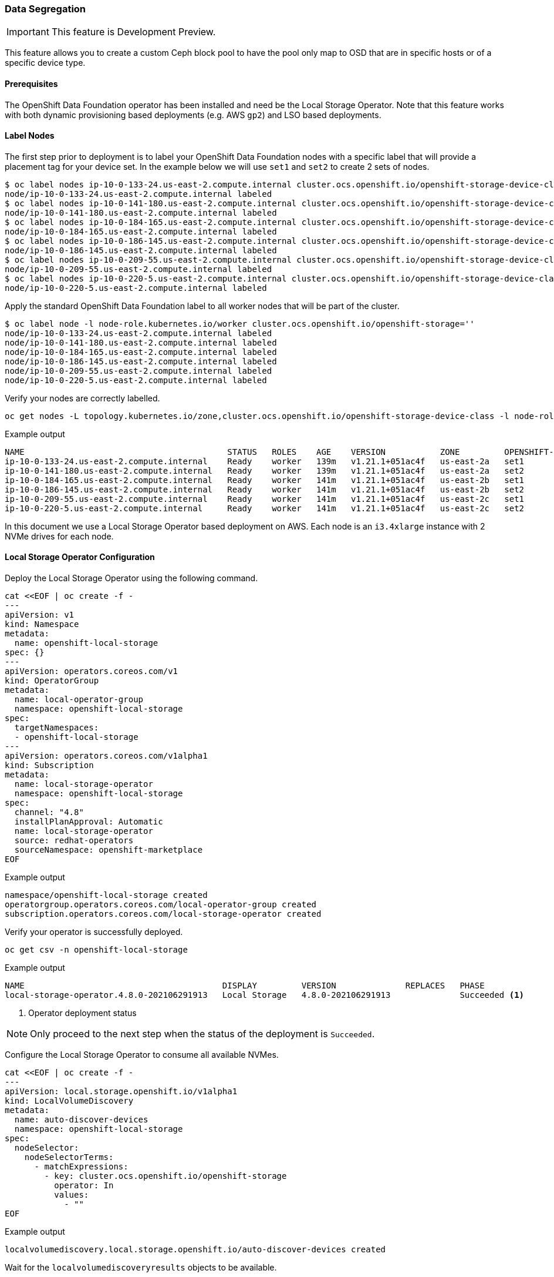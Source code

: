 === Data Segregation

IMPORTANT: This feature is Development Preview.

This feature allows you to create a custom Ceph block pool to have the pool
only map to OSD that are in specific hosts or of a specific device type.

==== Prerequisites

The OpenShift Data Foundation operator has been installed and need be the
Local Storage Operator. Note that this feature works with both dynamic provisioning
based deployments (e.g. AWS `gp2`) and LSO based deployments.

==== Label Nodes

The first step prior to deployment is to label your OpenShift Data Foundation nodes
with a specific label that will provide a placement tag for your device set. In the
example below we will use `set1` and `set2` to create 2 sets of nodes.

[source,shell]
----
$ oc label nodes ip-10-0-133-24.us-east-2.compute.internal cluster.ocs.openshift.io/openshift-storage-device-class=set1
node/ip-10-0-133-24.us-east-2.compute.internal labeled
$ oc label nodes ip-10-0-141-180.us-east-2.compute.internal cluster.ocs.openshift.io/openshift-storage-device-class=set2
node/ip-10-0-141-180.us-east-2.compute.internal labeled
$ oc label nodes ip-10-0-184-165.us-east-2.compute.internal cluster.ocs.openshift.io/openshift-storage-device-class=set1
node/ip-10-0-184-165.us-east-2.compute.internal labeled
$ oc label nodes ip-10-0-186-145.us-east-2.compute.internal cluster.ocs.openshift.io/openshift-storage-device-class=set2
node/ip-10-0-186-145.us-east-2.compute.internal labeled
$ oc label nodes ip-10-0-209-55.us-east-2.compute.internal cluster.ocs.openshift.io/openshift-storage-device-class=set1
node/ip-10-0-209-55.us-east-2.compute.internal labeled
$ oc label nodes ip-10-0-220-5.us-east-2.compute.internal cluster.ocs.openshift.io/openshift-storage-device-class=set2
node/ip-10-0-220-5.us-east-2.compute.internal labeled
----

Apply the standard OpenShift Data Foundation label to all worker nodes that will be part of the cluster.

[source,shell]
----
$ oc label node -l node-role.kubernetes.io/worker cluster.ocs.openshift.io/openshift-storage=''
node/ip-10-0-133-24.us-east-2.compute.internal labeled
node/ip-10-0-141-180.us-east-2.compute.internal labeled
node/ip-10-0-184-165.us-east-2.compute.internal labeled
node/ip-10-0-186-145.us-east-2.compute.internal labeled
node/ip-10-0-209-55.us-east-2.compute.internal labeled
node/ip-10-0-220-5.us-east-2.compute.internal labeled
----

Verify your nodes are correctly labelled.

[source,shell]
----
oc get nodes -L topology.kubernetes.io/zone,cluster.ocs.openshift.io/openshift-storage-device-class -l node-role.kubernetes.io/worker
----
.Example output
----
NAME                                         STATUS   ROLES    AGE    VERSION           ZONE         OPENSHIFT-STORAGE-DEVICE-CLASS
ip-10-0-133-24.us-east-2.compute.internal    Ready    worker   139m   v1.21.1+051ac4f   us-east-2a   set1
ip-10-0-141-180.us-east-2.compute.internal   Ready    worker   139m   v1.21.1+051ac4f   us-east-2a   set2
ip-10-0-184-165.us-east-2.compute.internal   Ready    worker   141m   v1.21.1+051ac4f   us-east-2b   set1
ip-10-0-186-145.us-east-2.compute.internal   Ready    worker   141m   v1.21.1+051ac4f   us-east-2b   set2
ip-10-0-209-55.us-east-2.compute.internal    Ready    worker   141m   v1.21.1+051ac4f   us-east-2c   set1
ip-10-0-220-5.us-east-2.compute.internal     Ready    worker   141m   v1.21.1+051ac4f   us-east-2c   set2
----

In this document we use a Local Storage Operator based deployment on AWS. Each node is an `i3.4xlarge` instance
with 2 NVMe drives for each node.

==== Local Storage Operator Configuration

Deploy the Local Storage Operator using the following command.

[source,yaml]
----
cat <<EOF | oc create -f -
---
apiVersion: v1
kind: Namespace
metadata:
  name: openshift-local-storage
spec: {}
---
apiVersion: operators.coreos.com/v1
kind: OperatorGroup
metadata:
  name: local-operator-group
  namespace: openshift-local-storage
spec:
  targetNamespaces:
  - openshift-local-storage
---
apiVersion: operators.coreos.com/v1alpha1
kind: Subscription
metadata:
  name: local-storage-operator
  namespace: openshift-local-storage
spec:
  channel: "4.8"
  installPlanApproval: Automatic
  name: local-storage-operator
  source: redhat-operators
  sourceNamespace: openshift-marketplace
EOF
----
.Example output
----
namespace/openshift-local-storage created
operatorgroup.operators.coreos.com/local-operator-group created
subscription.operators.coreos.com/local-storage-operator created
----

Verify your operator is successfully deployed.

[source,shell]
----
oc get csv -n openshift-local-storage
----
.Example output
----
NAME                                        DISPLAY         VERSION              REPLACES   PHASE
local-storage-operator.4.8.0-202106291913   Local Storage   4.8.0-202106291913              Succeeded <1>
----
<1> Operator deployment status

NOTE: Only proceed to the next step when the status of the deployment is `Succeeded`.

Configure the Local Storage Operator to consume all available NVMes.

[source,yaml]
----
cat <<EOF | oc create -f -
---
apiVersion: local.storage.openshift.io/v1alpha1
kind: LocalVolumeDiscovery
metadata:
  name: auto-discover-devices
  namespace: openshift-local-storage
spec:
  nodeSelector:
    nodeSelectorTerms:
      - matchExpressions:
        - key: cluster.ocs.openshift.io/openshift-storage
          operator: In
          values:
            - ""
EOF
----
.Example output
----
localvolumediscovery.local.storage.openshift.io/auto-discover-devices created
----

Wait for the `localvolumediscoveryresults` objects to be available.

[source,shell]
----
oc get localvolumediscoveryresults -n openshift-local-storage
----
.Example output
----
NAME                                                          AGE
discovery-result-ip-10-0-133-24.us-east-2.compute.internal    27s
discovery-result-ip-10-0-141-180.us-east-2.compute.internal   27s
discovery-result-ip-10-0-184-165.us-east-2.compute.internal   27s
discovery-result-ip-10-0-186-145.us-east-2.compute.internal   27s
discovery-result-ip-10-0-209-55.us-east-2.compute.internal    27s
discovery-result-ip-10-0-220-5.us-east-2.compute.internal     27s
----

NOTE: Only proceed to the next step when the number of objects is equal to the number of
nodes labelled with `cluster.ocs.openshift.io/openshift-storage`.

Configure a `LocalVolumeSet` to create the PersistenVolumes that will be consumed by ODF.

[source,yaml]
----
cat <<EOF | oc create -f -
---
apiVersion: local.storage.openshift.io/v1alpha1
kind: LocalVolumeSet
metadata:
  name: local-block
  namespace: openshift-local-storage
spec:
  nodeSelector:
    nodeSelectorTerms:
      - matchExpressions:
          - key: cluster.ocs.openshift.io/openshift-storage
            operator: In
            values:
              - ""
  storageClassName: localblock
  volumeMode: Block
  fstype: ext4
  maxDeviceCount: 2
  deviceInclusionSpec:
    deviceTypes:
    - disk
    deviceMechanicalProperties:
    - NonRotational
----
.Example output
----
localvolumeset.local.storage.openshift.io/local-block created
----

Wait 60 seconds and verify the LSO PVs get created.

[source,shell]
----
oc get pv | grep localblock
----
.Example output
----
local-pv-1713478d   1769Gi     RWO            Delete           Available           localblock              7s
local-pv-1b5f29ce   1769Gi     RWO            Delete           Available           localblock              7s
local-pv-25362600   1769Gi     RWO            Delete           Available           localblock              6s
local-pv-322d07e    1769Gi     RWO            Delete           Available           localblock              6s
local-pv-38cab179   1769Gi     RWO            Delete           Available           localblock              6s
local-pv-4417fa00   1769Gi     RWO            Delete           Available           localblock              6s
local-pv-445859c3   1769Gi     RWO            Delete           Available           localblock              7s
local-pv-4ba9fc11   1769Gi     RWO            Delete           Available           localblock              6s
local-pv-58d7b728   1769Gi     RWO            Delete           Available           localblock              7s
local-pv-8317069a   1769Gi     RWO            Delete           Available           localblock              6s
local-pv-c2fa64b5   1769Gi     RWO            Delete           Available           localblock              6s
local-pv-c6855919   1769Gi     RWO            Delete           Available           localblock              6s
----

NOTE: In the environment used to illustrate this exercise we have a total of 12 local disk devices available
on the ODF labelled nodes.

IMPORTANT: You should have as many PersistentVolumes as you have local disk devices. Wait until
all PersistentVolumes are created if the count is different!

==== Storage Cluster Configuration

Deploy the OpenShift Data Foundation storage cluster using the following `CustomResource` file or equivalent based
on your exact configuration.

[source,yaml]
----
cat <<EOF | oc create -f -
---
apiVersion: ocs.openshift.io/v1
kind: StorageCluster
metadata:
  name: ocs-storagecluster
  namespace: openshift-storage
spec:
  monDataDirHostPath: /var/lib/rook
#
# Set 1 device set
#
  storageDeviceSets:
  - name: ssd-set1
    count: 6 <1>
    replica: 1 <2>
    deviceType: "ssd"
    deviceClass: "set1" <3>
    dataPVCTemplate:
      spec:
        storageClassName: localblock <4>
        accessModes:
        - ReadWriteOnce
        volumeMode: Block
        resources:
          requests:
            storage: 1 <5>
    portable: false <6>
#
# Schedule OSDs for this storageDeviceSet on node with the preset label
#
    placement:
      nodeAffinity:
        requiredDuringSchedulingIgnoredDuringExecution:
          nodeSelectorTerms:
          - matchExpressions:
            - key: "cluster.ocs.openshift.io/openshift-storage-device-class"
              operator: In
              values:
              - "set1" <7>
#
# Set 2 device set
#
  - name: ssd-set2
    count: 6
    replica: 1
    deviceType: "ssd"
    deviceClass: "set2"
    dataPVCTemplate:
      spec:
        storageClassName: localblock
        accessModes:
        - ReadWriteOnce
        volumeMode: Block
        resources:
          requests:
            storage: 1
    portable: false
#
# Schedule OSDs for this storageDeviceSet on node with the preset label
#
    placement:
      nodeAffinity:
        requiredDuringSchedulingIgnoredDuringExecution:
          nodeSelectorTerms:
          - matchExpressions:
            - key: "cluster.ocs.openshift.io/openshift-storage-device-class"
              operator: In
              values:
              - "set2"
----
<1> Count is the number of replicas to deploy for this `storageDeviceSet`
<2> Replica for this `storageDeviceSet` (how many OSDs to deploy each time `count` is increased by 1)
<3> CRUSH device class to be assigned the OSD within the `storageDeviceSet`
<4> Storage class to use for the OSD PVCs in this `storageDeviceSet`.
<5> Minimum size to claim for the OSD PVC (1 byte)
<6> In our example we use local storage hence the OSDs are not portable
<7> Placement affinity specifies which label value to look for

.Example output
----
storagecluster.ocs.openshift.io/ocs-storagecluster created
----

TIP: The `deviceClass` parameter allows you to override the `deviceType` parameter
described in the ODF 4.7 xref:ocs4-additionalfeatures.adoc#_mixed_osd_device_type_configuration[] chapter.
As a result you can now choose customized character strings outside of the `hdd, ssd or nvme` options.

Wait for your cluster to be fully deployed.

[source,shell]
----
oc get pod -n openshift-storage
----
.Example output
----
NAME                                                              READY   STATUS      RESTARTS   AGE
csi-cephfsplugin-24z7g                                            3/3     Running     0          4m19s
csi-cephfsplugin-545pc                                            3/3     Running     0          4m19s
csi-cephfsplugin-89d2r                                            3/3     Running     0          4m19s
csi-cephfsplugin-fzckf                                            3/3     Running     0          4m19s
csi-cephfsplugin-provisioner-5dd599f584-h95ff                     6/6     Running     0          4m19s
csi-cephfsplugin-provisioner-5dd599f584-m8q8z                     6/6     Running     0          4m19s
csi-cephfsplugin-v6lrh                                            3/3     Running     0          4m19s
csi-cephfsplugin-v6wfk                                            3/3     Running     0          4m19s
csi-rbdplugin-52vfz                                               3/3     Running     0          4m20s
csi-rbdplugin-b9tsn                                               3/3     Running     0          4m20s
csi-rbdplugin-h9pkd                                               3/3     Running     0          4m20s
csi-rbdplugin-jbb55                                               3/3     Running     0          4m20s
csi-rbdplugin-pl7tc                                               3/3     Running     0          4m20s
csi-rbdplugin-provisioner-85b4b68989-4zlhg                        6/6     Running     0          4m20s
csi-rbdplugin-provisioner-85b4b68989-ghwj7                        6/6     Running     0          4m20s
csi-rbdplugin-vfptq                                               3/3     Running     0          4m20s
noobaa-core-0                                                     1/1     Running     0          2m32s
noobaa-db-pg-0                                                    1/1     Running     0          2m32s
noobaa-endpoint-5d6488db87-m5r6m                                  1/1     Running     0          49s
noobaa-operator-67786dd498-45ktn                                  1/1     Running     0          124m
ocs-metrics-exporter-795b66d6c5-qghx8                             1/1     Running     0          124m
ocs-operator-6fc4f459fb-bdlqs                                     1/1     Running     0          124m
rook-ceph-crashcollector-ip-10-0-133-24-6b98c55978-qk7pt          1/1     Running     0          3m2s
rook-ceph-crashcollector-ip-10-0-141-180-9cbdc6d98-dsmp2          1/1     Running     0          2m42s
rook-ceph-crashcollector-ip-10-0-184-165-6c94b557d8-scddp         1/1     Running     0          2m33s
rook-ceph-crashcollector-ip-10-0-186-145-67798f4888-r8chx         1/1     Running     0          3m1s
rook-ceph-crashcollector-ip-10-0-209-55-7dbfb485f4-9k9jt          1/1     Running     0          2m54s
rook-ceph-mds-ocs-storagecluster-cephfilesystem-a-676fd48874ltd   2/2     Running     0          2m11s
rook-ceph-mds-ocs-storagecluster-cephfilesystem-b-79dd8bf9rjtpf   2/2     Running     0          2m10s
rook-ceph-mgr-a-5cc898c4bc-xxm6w                                  2/2     Running     0          3m10s
rook-ceph-mon-a-6fb6d9775c-xhtxw                                  2/2     Running     0          3m53s
rook-ceph-mon-b-dbb555bd4-s2h5h                                   2/2     Running     0          3m42s
rook-ceph-mon-c-858ffd4f5-69z4q                                   2/2     Running     0          3m24s
rook-ceph-operator-759d8c4b4c-xhtmc                               1/1     Running     0          124m
rook-ceph-osd-0-597596cdb8-5k4gn                                  2/2     Running     0          7m26s
rook-ceph-osd-1-59b6b8f94b-hk9qs                                  2/2     Running     0          7m25s
rook-ceph-osd-10-5f58667698-crgqs                                 2/2     Running     0          61s
rook-ceph-osd-11-df6479cb9-kvzvh                                  2/2     Running     0          61s
rook-ceph-osd-2-5b8bb7bb4b-cjsp6                                  2/2     Running     0          7m24s
rook-ceph-osd-3-7b9b85d9c8-g4xgh                                  2/2     Running     0          7m24s
rook-ceph-osd-4-664b589f9d-bxj8f                                  2/2     Running     0          7m24s
rook-ceph-osd-5-675f87f9b8-ptz6z                                  2/2     Running     0          7m15s
rook-ceph-osd-6-76b4cc899c-v6h86                                  2/2     Running     0          72s
rook-ceph-osd-7-74c6488f6b-m42d9                                  2/2     Running     0          72s
rook-ceph-osd-8-867dbc6fd8-ng6qx                                  2/2     Running     0          72s
rook-ceph-osd-9-6fdfc7698c-wbbsd                                  2/2     Running     0          70s
rook-ceph-osd-prepare-ssd-set1-0-data-07m4ql-w5c5s                0/1     Completed   0          7m45s
rook-ceph-osd-prepare-ssd-set1-0-data-1frdkz-jtgbz                0/1     Completed   0          7m45s
rook-ceph-osd-prepare-ssd-set1-0-data-2mslwh-58r7x                0/1     Completed   0          7m45s
rook-ceph-osd-prepare-ssd-set1-0-data-387vpx-zvb46                0/1     Completed   0          92s
rook-ceph-osd-prepare-ssd-set1-0-data-4n6rtc-mdl6t                0/1     Completed   0          92s
rook-ceph-osd-prepare-ssd-set1-0-data-55gm4c-c65mb                0/1     Completed   0          91s
rook-ceph-osd-prepare-ssd-set2-0-data-0pr4ms-d8frs                0/1     Completed   0          7m44s
rook-ceph-osd-prepare-ssd-set2-0-data-1hrrpt-fbsvq                0/1     Completed   0          7m44s
rook-ceph-osd-prepare-ssd-set2-0-data-2ff7p5-mrmh2                0/1     Completed   0          7m43s
rook-ceph-osd-prepare-ssd-set2-0-data-3mvtsm-2mtkm                0/1     Completed   0          91s
rook-ceph-osd-prepare-ssd-set2-0-data-4fdbf5-s45b6                0/1     Completed   0          91s
rook-ceph-osd-prepare-ssd-set2-0-data-5zdcvs-27n6x                0/1     Completed   0          90s
----

Verify your cluster is fully operational and in healthy status using the ODF *toolbox*.

//
// Do not want the chapter header in the include file
//
[source,shell]
----
oc patch OCSInitialization ocsinit -n openshift-storage --type json --patch  '[{ "op": "replace", "path": "/spec/enableCephTools", "value": true }]'
----
.Example output
----
ocsinitialization.ocs.openshift.io/ocsinit patched
----

Connect to the *toolbox* pod.

[source,shell]
----
TOOLS_POD=$(oc get pods -n openshift-storage -l app=rook-ceph-tools -o name)
oc rsh -n openshift-storage $TOOLS_POD
----

Once inside the *toolbox*, check the status of the cluster.

[source,shell]
----
sh-4.4# ceph -s
----
.Example output
----
  cluster:
    id:     4dc85b62-d688-45cc-9224-74005839e500
    health: HEALTH_OK <1>

  services:
    mon: 3 daemons, quorum a,b,c (age 7m)
    mgr: a(active, since 7m)
    mds: ocs-storagecluster-cephfilesystem:1 {0=ocs-storagecluster-cephfilesystem-a=up:active} 1 up:standby-replay
    osd: 12 osds: 12 up (since 32s), 12 in (since 32s)

  data:
    pools:   3 pools, 288 pgs
    objects: 99 objects, 132 MiB
    usage:   12 GiB used, 21 TiB / 21 TiB avail
    pgs:     288 active+clean <2>
----
<1> Ceph cluster general health status
<2> Total number of Placement Groups in your cluster

IMPORTANT: The status of your cluster should be `HEAKTH_OK`. *If it is not*, something went wrong and you will need
to troubleshoot your deployment before you can continue.

NOTE: Write down the total number of Placement Groups present in the cluster after deployment. In the example
above, the value is *288*.

The next step is to identify which OSDs belong to `set1` and to `set2`.

[source,shell]
----
ceph osd tree
----
.Example output
----
ID  CLASS WEIGHT   TYPE NAME                        STATUS REWEIGHT PRI-AFF
 -1       20.73596 root default
 -6       20.73596     region us-east-2
 -5        6.91199         zone us-east-2a
 -4        3.45599             host ip-10-0-133-24
  0  set1  1.72800                 osd.0                up  1.00000 1.00000 <1>
  1  set1  1.72800                 osd.1                up  1.00000 1.00000 <1>
-19        3.45599             host ip-10-0-141-180
  4  set2  1.72800                 osd.4                up  1.00000 1.00000 <2>
  8  set2  1.72800                 osd.8                up  1.00000 1.00000 <2>
-14        6.91199         zone us-east-2b
-22        3.45599             host ip-10-0-184-165
  5  set1  1.72800                 osd.5                up  1.00000 1.00000 <1>
  9  set1  1.72800                 osd.9                up  1.00000 1.00000 <1>
-13        3.45599             host ip-10-0-186-145
  2  set2  1.72800                 osd.2                up  1.00000 1.00000 <2>
  3  set2  1.72800                 osd.3                up  1.00000 1.00000 <2>
-26        6.91199         zone us-east-2c
-25        3.45599             host ip-10-0-209-55
  6  set1  1.72800                 osd.6                up  1.00000 1.00000 <1>
  7  set1  1.72800                 osd.7                up  1.00000 1.00000 <1>
-31        3.45599             host ip-10-0-220-5
 10  set2  1.72800                 osd.10               up  1.00000 1.00000 <2>
 11  set2  1.72800                 osd.11               up  1.00000 1.00000 <2>
----
<1> The `CLASS` column indicates OSD has a CRUSH device class set to `set1`
<2> The `CLASS` column indicates OSD has a CRUSH device class set to `set2`

For this particular environment here are the respectives OSD IDs for each set:

. `set1` OSDs are : 0, 1, 5, 6, 7, 9
. `set2` OSDs are : 2, 3, 4, 8, 10, 11

Disconnect from the *toolbox*.

[source,shell]
----
exit
----

The next step is to create a custom *cephblockpool* that only uses the OSDs that belong to `set1`.
This means that all Placement Groups for the pool will be mapped to OSDs with ID 0, 1, 5, 6, 7 or 9.

[source,yaml]
----
cat <<EOF | oc create -f -]
---
apiVersion: ceph.rook.io/v1
kind: CephBlockPool
metadata:
  name: ssd-set1-pool <1>
  namespace: openshift-storage
spec:
  failureDomain: zone <2>
  replicated:
    size: 3 <3>
    requireSafeReplicaSize: true
  deviceClass: set1 <4>
  mirroring:
    enabled: false
    mode: image
  statusCheck:
    mirror:
      disabled: false
      interval: 60s
----
<1> Custom pool name
<2> Failure domain to use for the CRUSH rule assigned to the pool
<3> Size parameter to assign to the pool
<4> Device class to use for the CRUSH rule assigned to the pool

.Example output
----
cephblockpool.ceph.rook.io/ssd-set1-pool created
----

Verify the CR has been created successfully.

[source,shell]
----
oc get cephblockpool -n openshift-storage
----
.Example output
----
NAME                               AGE
ocs-storagecluster-cephblockpool   15m
ssd-set1-pool                      22s
----

NOTE: We see that we now have 2 `cephblockpool` CRs. The default one `ocs-storagecluster-cephblockpool`,
created during the deployment of the cluster and one for our new test pool `ssd-set1-pool`.

Let's get back into the *toolbox* pod and check the status of the cluster.

[source,shell]
----
oc rsh -n openshift-storage $TOOLS_POD
----

Verify the status of the cluster and check the total number of Placement Groups present in the cluster.

[source,shell]
----
ceph -s
----
.Example output
----
  cluster:
    id:     4dc85b62-d688-45cc-9224-74005839e500
    health: HEALTH_OK

  services:
    mon: 3 daemons, quorum a,b,c (age 37m)
    mgr: a(active, since 37m)
    mds: ocs-storagecluster-cephfilesystem:1 {0=ocs-storagecluster-cephfilesystem-a=up:active} 1 up:standby-replay
    osd: 12 osds: 12 up (since 30m), 12 in (since 30m)

  data:
    pools:   4 pools, 320 pgs
    objects: 92 objects, 138 MiB
    usage:   12 GiB used, 21 TiB / 21 TiB avail
    pgs:     320 active+clean <1>

  io:
    client:   852 B/s rd, 2.3 KiB/s wr, 1 op/s rd, 0 op/s wr
----
<1> Total number of Placement Groups in your cluster

NOTE: In this example, the total number of Placement Group is now *320*. The original number before the creation
of the additional pool was *288*. This tells us the new pool has *32* Placement Groups.

Now check the specific Ceph pool we have created.

[source,shell]
----
ceph osd pool ls detail
----
.Example output
----
pool 1 'ocs-storagecluster-cephblockpool' replicated size 3 min_size 2 crush_rule 1 object_hash rjenkins pg_num 128 pgp_num 128 autoscale_mode on last_change 46 lfor 0/0/28 flags hashpspool,selfmanaged_snaps stripe_width 0 compression_mode none target_size_ratio 0.49 application rbd
	removed_snaps [1~3]
pool 2 'ocs-storagecluster-cephfilesystem-metadata' replicated size 3 min_size 2 crush_rule 2 object_hash rjenkins pg_num 32 pgp_num 32 autoscale_mode on last_change 25 flags hashpspool stripe_width 0 compression_mode none pg_autoscale_bias 4 pg_num_min 16 recovery_priority 5 application cephfs
pool 3 'ocs-storagecluster-cephfilesystem-data0' replicated size 3 min_size 2 crush_rule 3 object_hash rjenkins pg_num 128 pgp_num 128 autoscale_mode on last_change 46 lfor 0/0/28 flags hashpspool stripe_width 0 compression_mode none target_size_ratio 0.49 application cephfs
pool 4 'ssd-set1-pool' replicated size 3 min_size 2 crush_rule 4 object_hash rjenkins pg_num 32 pgp_num 32 autoscale_mode on last_change 83 flags hashpspool stripe_width 0 compression_mode none application rbd <1>
----
<1> The custom pool created as an example

NOTE: Write down the ID of the new pool (column 2) for the new pool `ssd-set1-pool` we have created (column 3).
In this example our pool ID is *4*.

NOTE: You can also check the CRUSH rule ID in column 10 for the new pool. In our example it is *4* (`crush_rule 4`).

Now verify the CRUSH rule that was generated for the new pool.

TIP: The Rook operator always creates a CRUSH rule with the same name as the pool name

[source,shell]
----
ceph osd crush rule dump ssd-set1-pool
----
.Example output
----
{
    "rule_id": 4, <1>
    "rule_name": "ssd-set1-pool", <2>
    "ruleset": 4,
    "type": 1,
    "min_size": 1,
    "max_size": 10,
    "steps": [
        {
            "op": "take",
            "item": -2,
            "item_name": "default~set1"	<3>
        },
        {
            "op": "chooseleaf_firstn",
            "num": 0,
            "type": "zone" <4>
        },
        {
            "op": "emit"
        }
    ]
}
----
<1> Matches the ID in the `ceph osd pool ls detail` command above
<2> The rule name is generated based on the pool name
<3> Rule uses device of type `set1`
<4> Failure domain is set to `zone`

Now verify that all the Placement Groups for the custom pool are mapped to the correct OSDs.

The first step is to verify what we are looking for by inspecting one and only one Placement Group 
for the new pool.

[source,shell]
----
ceph pg dump | grep '^4.' | head -1
                      <1>
----
.Example output
----
4.b           0                  0        0         0       0       0           0          0   0        0 active+clean 2021-08-02 21:40:11.496593     0'0    82:12  [7,1,5]           7  [7,1,5]              7        0'0 2021-08-02 21:40:10.466388             0'0 2021-08-02 21:40:10.466388             0
                                                                                                                                                                       <2>
----

<1> In the `grep` command above the number *4* is the ID of the pool we want to inspect.
<2> The first set of number between brackets (column 17) is the active set of OSDs where the Placement Group is mapped. +
In the example above, the primary OSD is `7` and the secondary OSDs are `1` and `5`.

Now verify that all the Placement Groups of the new pool have active set with OSD IDs for `set1` as identified earlier.
In our test environment (0, 1, 5, 6, 7, 9).

[source,shell]
----
ceph pg dump | grep '^4.' | awk '{ print $17 }' | grep '\[[015679],[015679],[015679]\]' | wc -l
----

.Command details
----
grep '^4.' <1>
awk '{ print $17 }' <2>
grep '\[[015679],[015679],[015679]\]' <3>
----
<1> Search for Placement Groups that belong to pool with ID 4
<2> Select the acting set column in the list returned
<3> Use the only possible values we look in each acting set

.Example output
----
dumped all
32
----

NOTE: If the configuration is correct the command should return a value of 32 has all the Placement Groups for
the pool should only use a set of active OSDs where all OSDs belong to `set1`.

Disconnect from the *toolbox*.

[source,shell]
----
exit
----
